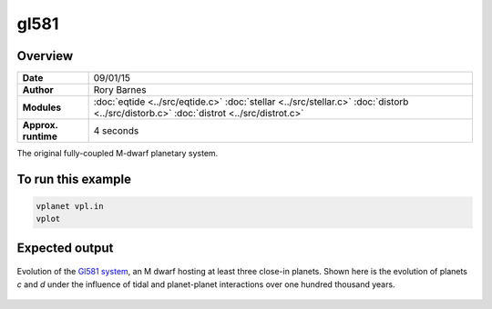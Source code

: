 gl581
=====

Overview
--------

===================   ============
**Date**              09/01/15
**Author**            Rory Barnes
**Modules**           :doc:`eqtide <../src/eqtide.c>`
                      :doc:`stellar <../src/stellar.c>`
                      :doc:`distorb <../src/distorb.c>`
                      :doc:`distrot <../src/distrot.c>`
**Approx. runtime**   4 seconds
===================   ============

The original fully-coupled M-dwarf planetary system.

To run this example
-------------------

.. code-block:: bash

    vplanet vpl.in
    vplot

Expected output
---------------

.. figure:: https://raw.githubusercontent.com/VirtualPlanetaryLaboratory/vplanet/images/examples/gl581.png
   :width: 600px
   :align: center

   Evolution of the `Gl581 system <https://en.wikipedia.org/wiki/Gliese_581>`_, an M dwarf hosting
   at least three close-in planets. Shown here is the evolution of planets *c* and *d* under
   the influence of tidal and planet-planet interactions over one hundred thousand years.
